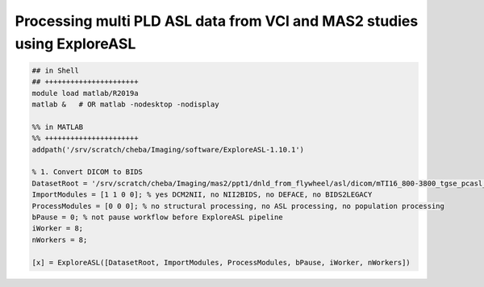 Processing multi PLD ASL data from VCI and MAS2 studies using ExploreASL
------------------------------------------------------------------------

..  code-block::

	## in Shell
	## ++++++++++++++++++++++
	module load matlab/R2019a
	matlab &   # OR matlab -nodesktop -nodisplay

	%% in MATLAB
	%% ++++++++++++++++++++++
	addpath('/srv/scratch/cheba/Imaging/software/ExploreASL-1.10.1')

	% 1. Convert DICOM to BIDS
	DatasetRoot = '/srv/scratch/cheba/Imaging/mas2/ppt1/dnld_from_flywheel/asl/dicom/mTI16_800-3800_tgse_pcasl_3.4x3.4x4_14_31_2_24slc';
	ImportModules = [1 1 0 0]; % yes DCM2NII, no NII2BIDS, no DEFACE, no BIDS2LEGACY
	ProcessModules = [0 0 0]; % no structural processing, no ASL processing, no population processing
	bPause = 0; % not pause workflow before ExploreASL pipeline
	iWorker = 8;
	nWorkers = 8;

	[x] = ExploreASL([DatasetRoot, ImportModules, ProcessModules, bPause, iWorker, nWorkers])